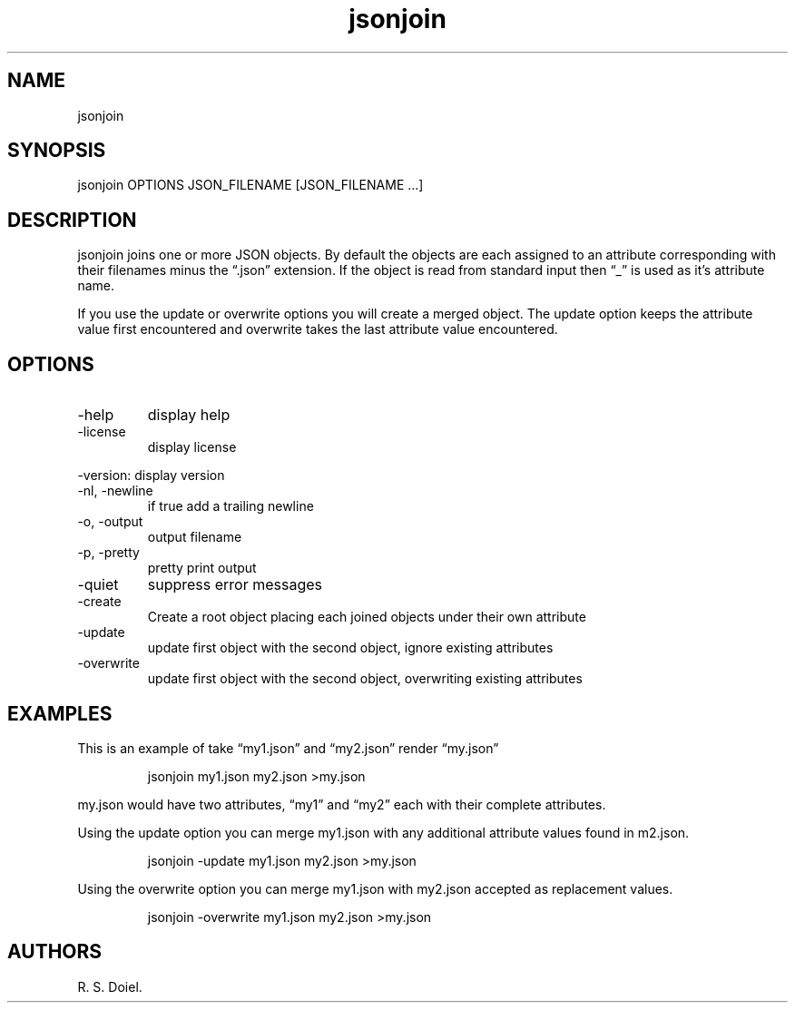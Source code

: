 .\" Automatically generated by Pandoc 3.1.12
.\"
.TH "jsonjoin" "1" "2024\-02\-27" "user manual" "version 1.2.7 a2bbe4b"
.SH NAME
jsonjoin
.SH SYNOPSIS
jsonjoin OPTIONS JSON_FILENAME [JSON_FILENAME \&...]
.SH DESCRIPTION
jsonjoin joins one or more JSON objects.
By default the objects are each assigned to an attribute corresponding
with their filenames minus the \[lq].json\[rq] extension.
If the object is read from standard input then \[lq]_\[rq] is used as
it\[cq]s attribute name.
.PP
If you use the update or overwrite options you will create a merged
object.
The update option keeps the attribute value first encountered and
overwrite takes the last attribute value encountered.
.SH OPTIONS
.TP
\-help
display help
.TP
\-license
display license
.PP
\-version: display version
.TP
\-nl, \-newline
if true add a trailing newline
.TP
\-o, \-output
output filename
.TP
\-p, \-pretty
pretty print output
.TP
\-quiet
suppress error messages
.TP
\-create
Create a root object placing each joined objects under their own
attribute
.TP
\-update
update first object with the second object, ignore existing attributes
.TP
\-overwrite
update first object with the second object, overwriting existing
attributes
.SH EXAMPLES
This is an example of take \[lq]my1.json\[rq] and \[lq]my2.json\[rq]
render \[lq]my.json\[rq]
.IP
.EX
    jsonjoin my1.json my2.json >my.json
.EE
.PP
my.json would have two attributes, \[lq]my1\[rq] and \[lq]my2\[rq] each
with their complete attributes.
.PP
Using the update option you can merge my1.json with any additional
attribute values found in m2.json.
.IP
.EX
    jsonjoin \-update my1.json my2.json >my.json
.EE
.PP
Using the overwrite option you can merge my1.json with my2.json accepted
as replacement values.
.IP
.EX
    jsonjoin \-overwrite my1.json my2.json >my.json
.EE
.SH AUTHORS
R. S. Doiel.
